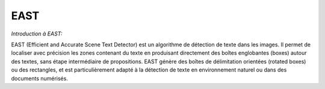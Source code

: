 .. role:: red
   :class: red

.. role:: green
   :class: green

.. role:: blue
   :class: blue

.. role:: orange
   :class: orange

.. raw:: html

   <style>
   .red {color: red;}
   .green {color: green;}
   .blue {color: blue;}
   .orange {color: orange;}
   </style>

EAST
========
*Introduction à EAST:*

EAST (Efficient and Accurate Scene Text Detector) est un algorithme de détection de texte dans les images. Il permet de localiser avec précision les zones contenant du texte en produisant directement des boîtes englobantes (boxes) autour des textes, sans étape intermédiaire de propositions. EAST génère des boîtes de délimitation orientées (rotated boxes) ou des rectangles, et est particulièrement adapté à la détection de texte en environnement naturel ou dans des documents numérisés.
